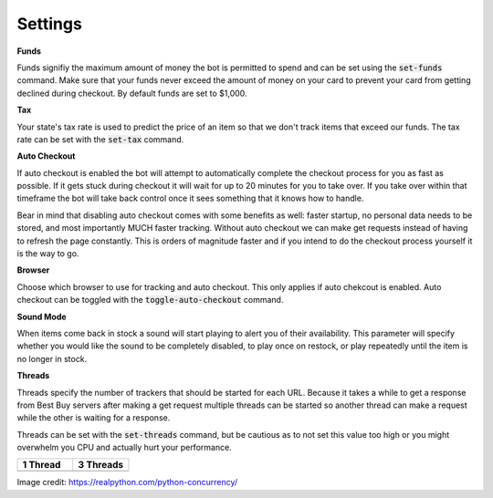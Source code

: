 Settings
========

**Funds**

Funds signifiy the maximum amount of money the bot is permitted to spend and can be set using the :code:`set-funds` command. Make sure that your funds never exceed the amount of money on your card to prevent your card from getting declined during checkout. By default funds are set to $1,000.

**Tax**

Your state's tax rate is used to predict the price of an item so that we don't track items that exceed our funds. The tax rate can be set with the :code:`set-tax` command.

**Auto Checkout**

If auto checkout is enabled the bot will attempt to automatically complete the checkout process for you as fast as possible. If it gets stuck during checkout it will wait for up to 20 minutes for you to take over. If you take over within that timeframe the bot will take back control once it sees something that it knows how to handle.

Bear in mind that disabling auto checkout comes with some benefits as well: faster startup, no personal data needs to be stored, and most importantly MUCH faster tracking. Without auto checkout we can make get requests instead of having to refresh the page constantly. This is orders of magnitude faster and if you intend to do the checkout process yourself it is the way to go.

**Browser**

Choose which browser to use for tracking and auto checkout. This only applies if auto chekcout is enabled. Auto checkout can be toggled with the :code:`toggle-auto-checkout` command.

**Sound Mode**

When items come back in stock a sound will start playing to alert you of their availability. This parameter will specify whether you would like the sound to be completely disabled, to play once on restock, or play repeatedly until the item is no longer in stock.

**Threads**

Threads specify the number of trackers that should be started for each URL. Because it takes a while to get a response from Best Buy servers after making a get request multiple threads can be started so another thread can make a request while the other is waiting for a response.

Threads can be set with the :code:`set-threads` command, but be cautious as to not set this value too high or you might overwhelm you CPU and actually hurt your performance.

.. list-table::
   :widths: 50, 50
   :header-rows: 1

   * - 1 Thread
     - 3 Threads
   * - .. image:: https://files.realpython.com/media/IOBound.4810a888b457.png
     - .. image:: https://files.realpython.com/media/Threading.3eef48da829e.png

Image credit: https://realpython.com/python-concurrency/
